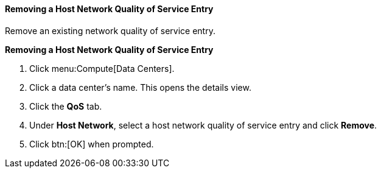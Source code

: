 :_content-type: PROCEDURE
[id="Removing_a_Host_Network_Quality_of_Service_Entry"]
==== Removing a Host Network Quality of Service Entry

Remove an existing network quality of service entry.


*Removing a Host Network Quality of Service Entry*

. Click menu:Compute[Data Centers].
. Click a data center's name. This opens the details view.
. Click the *QoS* tab.
. Under *Host Network*, select a host network quality of service entry and click *Remove*.
. Click btn:[OK] when prompted.
